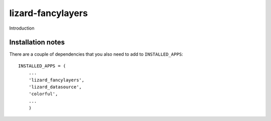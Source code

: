 lizard-fancylayers
==========================================

Introduction


Installation notes
------------------

There are a couple of dependencies that you also need to add to ``INSTALLED_APPS``::

    INSTALLED_APPS = (
        ...
        'lizard_fancylayers',
        'lizard_datasource',
        'colorful',
        ...
        )
